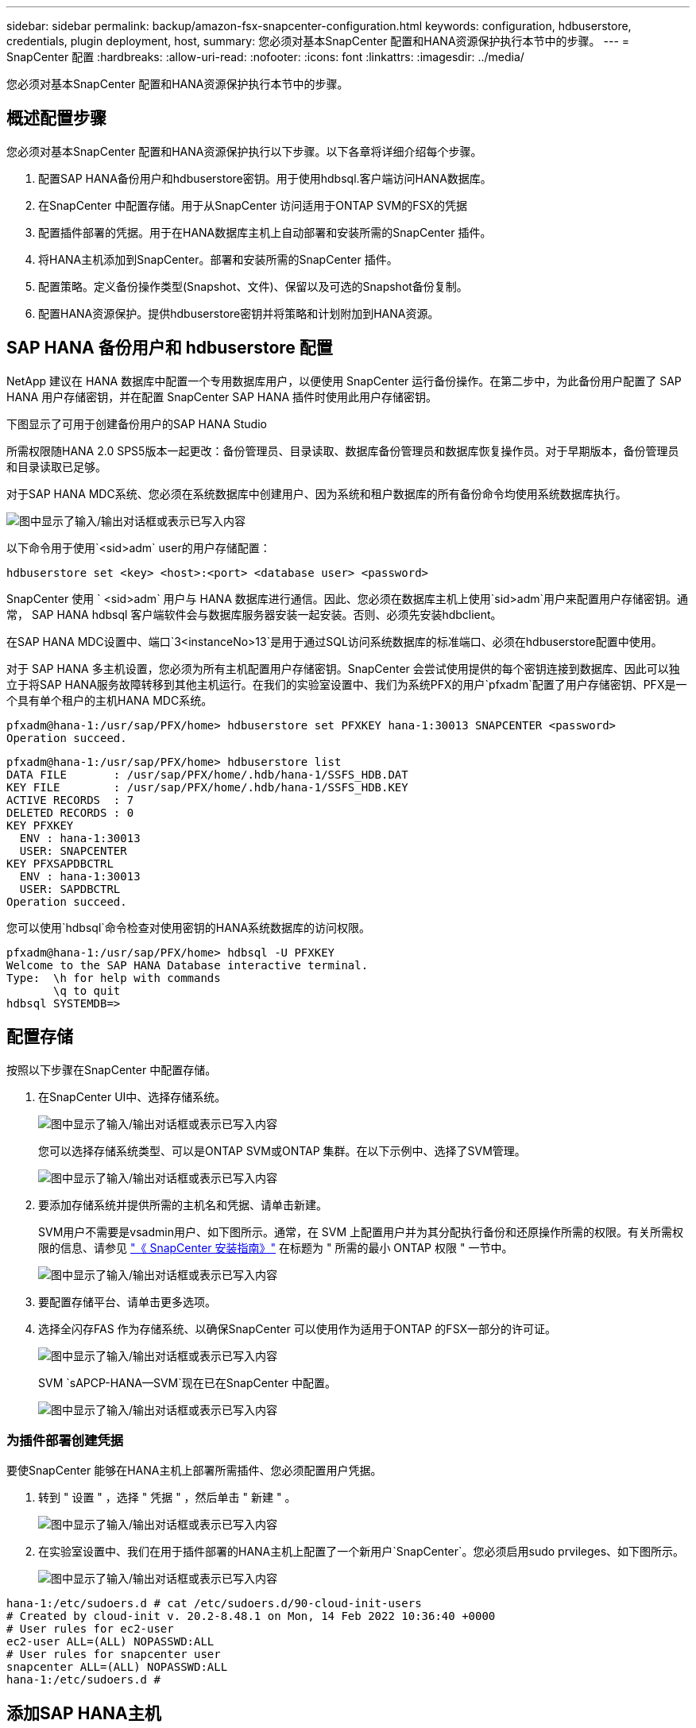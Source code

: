 ---
sidebar: sidebar 
permalink: backup/amazon-fsx-snapcenter-configuration.html 
keywords: configuration, hdbuserstore, credentials, plugin deployment, host, 
summary: 您必须对基本SnapCenter 配置和HANA资源保护执行本节中的步骤。 
---
= SnapCenter 配置
:hardbreaks:
:allow-uri-read: 
:nofooter: 
:icons: font
:linkattrs: 
:imagesdir: ../media/


[role="lead"]
您必须对基本SnapCenter 配置和HANA资源保护执行本节中的步骤。



== 概述配置步骤

您必须对基本SnapCenter 配置和HANA资源保护执行以下步骤。以下各章将详细介绍每个步骤。

. 配置SAP HANA备份用户和hdbuserstore密钥。用于使用hdbsql.客户端访问HANA数据库。
. 在SnapCenter 中配置存储。用于从SnapCenter 访问适用于ONTAP SVM的FSX的凭据
. 配置插件部署的凭据。用于在HANA数据库主机上自动部署和安装所需的SnapCenter 插件。
. 将HANA主机添加到SnapCenter。部署和安装所需的SnapCenter 插件。
. 配置策略。定义备份操作类型(Snapshot、文件)、保留以及可选的Snapshot备份复制。
. 配置HANA资源保护。提供hdbuserstore密钥并将策略和计划附加到HANA资源。




== SAP HANA 备份用户和 hdbuserstore 配置

NetApp 建议在 HANA 数据库中配置一个专用数据库用户，以便使用 SnapCenter 运行备份操作。在第二步中，为此备份用户配置了 SAP HANA 用户存储密钥，并在配置 SnapCenter SAP HANA 插件时使用此用户存储密钥。

下图显示了可用于创建备份用户的SAP HANA Studio

所需权限随HANA 2.0 SPS5版本一起更改：备份管理员、目录读取、数据库备份管理员和数据库恢复操作员。对于早期版本，备份管理员和目录读取已足够。

对于SAP HANA MDC系统、您必须在系统数据库中创建用户、因为系统和租户数据库的所有备份命令均使用系统数据库执行。

image:amazon-fsx-image9.png["图中显示了输入/输出对话框或表示已写入内容"]

以下命令用于使用`<sid>adm` user的用户存储配置：

....
hdbuserstore set <key> <host>:<port> <database user> <password>
....
SnapCenter 使用 ` <sid>adm` 用户与 HANA 数据库进行通信。因此、您必须在数据库主机上使用`sid>adm`用户来配置用户存储密钥。通常， SAP HANA hdbsql 客户端软件会与数据库服务器安装一起安装。否则、必须先安装hdbclient。

在SAP HANA MDC设置中、端口`3<instanceNo>13`是用于通过SQL访问系统数据库的标准端口、必须在hdbuserstore配置中使用。

对于 SAP HANA 多主机设置，您必须为所有主机配置用户存储密钥。SnapCenter 会尝试使用提供的每个密钥连接到数据库、因此可以独立于将SAP HANA服务故障转移到其他主机运行。在我们的实验室设置中、我们为系统PFX的用户`pfxadm`配置了用户存储密钥、PFX是一个具有单个租户的主机HANA MDC系统。

....
pfxadm@hana-1:/usr/sap/PFX/home> hdbuserstore set PFXKEY hana-1:30013 SNAPCENTER <password>
Operation succeed.
....
....
pfxadm@hana-1:/usr/sap/PFX/home> hdbuserstore list
DATA FILE       : /usr/sap/PFX/home/.hdb/hana-1/SSFS_HDB.DAT
KEY FILE        : /usr/sap/PFX/home/.hdb/hana-1/SSFS_HDB.KEY
ACTIVE RECORDS  : 7
DELETED RECORDS : 0
KEY PFXKEY
  ENV : hana-1:30013
  USER: SNAPCENTER
KEY PFXSAPDBCTRL
  ENV : hana-1:30013
  USER: SAPDBCTRL
Operation succeed.
....
您可以使用`hdbsql`命令检查对使用密钥的HANA系统数据库的访问权限。

....
pfxadm@hana-1:/usr/sap/PFX/home> hdbsql -U PFXKEY
Welcome to the SAP HANA Database interactive terminal.
Type:  \h for help with commands
       \q to quit
hdbsql SYSTEMDB=>
....


== 配置存储

按照以下步骤在SnapCenter 中配置存储。

. 在SnapCenter UI中、选择存储系统。
+
image:amazon-fsx-image10.png["图中显示了输入/输出对话框或表示已写入内容"]

+
您可以选择存储系统类型、可以是ONTAP SVM或ONTAP 集群。在以下示例中、选择了SVM管理。

+
image:amazon-fsx-image11.png["图中显示了输入/输出对话框或表示已写入内容"]

. 要添加存储系统并提供所需的主机名和凭据、请单击新建。
+
SVM用户不需要是vsadmin用户、如下图所示。通常，在 SVM 上配置用户并为其分配执行备份和还原操作所需的权限。有关所需权限的信息、请参见 http://docs.netapp.com/ocsc-43/index.jsp?topic=%2Fcom.netapp.doc.ocsc-isg%2Fhome.html["《 SnapCenter 安装指南》"^] 在标题为 " 所需的最小 ONTAP 权限 " 一节中。

+
image:amazon-fsx-image12.png["图中显示了输入/输出对话框或表示已写入内容"]

. 要配置存储平台、请单击更多选项。
. 选择全闪存FAS 作为存储系统、以确保SnapCenter 可以使用作为适用于ONTAP 的FSX一部分的许可证。
+
image:amazon-fsx-image13.png["图中显示了输入/输出对话框或表示已写入内容"]

+
SVM `sAPCP-HANA—SVM`现在已在SnapCenter 中配置。

+
image:amazon-fsx-image14.png["图中显示了输入/输出对话框或表示已写入内容"]





=== 为插件部署创建凭据

要使SnapCenter 能够在HANA主机上部署所需插件、您必须配置用户凭据。

. 转到 " 设置 " ，选择 " 凭据 " ，然后单击 " 新建 " 。
+
image:amazon-fsx-image15.png["图中显示了输入/输出对话框或表示已写入内容"]

. 在实验室设置中、我们在用于插件部署的HANA主机上配置了一个新用户`SnapCenter`。您必须启用sudo prvileges、如下图所示。
+
image:amazon-fsx-image16.png["图中显示了输入/输出对话框或表示已写入内容"]



....
hana-1:/etc/sudoers.d # cat /etc/sudoers.d/90-cloud-init-users
# Created by cloud-init v. 20.2-8.48.1 on Mon, 14 Feb 2022 10:36:40 +0000
# User rules for ec2-user
ec2-user ALL=(ALL) NOPASSWD:ALL
# User rules for snapcenter user
snapcenter ALL=(ALL) NOPASSWD:ALL
hana-1:/etc/sudoers.d #
....


== 添加SAP HANA主机

添加SAP HANA主机时、SnapCenter 会在数据库主机上部署所需的插件并执行自动发现操作。

SAP HANA 插件需要 Java 64 位版本 1.8 。在将主机添加到SnapCenter 之前、必须在主机上安装Java。

....
hana-1:/etc/ssh # java -version
openjdk version "1.8.0_312"
OpenJDK Runtime Environment (IcedTea 3.21.0) (build 1.8.0_312-b07 suse-3.61.3-x86_64)
OpenJDK 64-Bit Server VM (build 25.312-b07, mixed mode)
hana-1:/etc/ssh #
....
SnapCenter 支持OpenJDK或Oracle Java。

要添加SAP HANA主机、请执行以下步骤：

. 在主机选项卡中，单击添加。
+
image:amazon-fsx-image17.png["图中显示了输入/输出对话框或表示已写入内容"]

. 提供主机信息并选择要安装的 SAP HANA 插件。单击提交。
+
image:amazon-fsx-image18.png["图中显示了输入/输出对话框或表示已写入内容"]

. 确认指纹。
+
image:amazon-fsx-image19.png["图中显示了输入/输出对话框或表示已写入内容"]

+
HANA和Linux插件的安装会自动启动。安装完成后、主机的状态列将显示配置VMware插件。SnapCenter 会检测 SAP HANA 插件是否安装在虚拟化环境中。这可能是VMware环境、也可能是公有 云提供商的环境。在这种情况下、SnapCenter 会显示一条警告来配置虚拟机管理程序。

+
您可以使用以下步骤删除此警告消息。

+
image:amazon-fsx-image20.png["图中显示了输入/输出对话框或表示已写入内容"]

+
.. 从设置选项卡中，选择全局设置。
.. 对于虚拟机管理程序设置，请为所有主机选择虚拟机具有 iSCSI 直连磁盘或 NFS 并更新设置。
+
image:amazon-fsx-image21.png["图中显示了输入/输出对话框或表示已写入内容"]

+
此时、屏幕将显示状态为"running"的Linux插件和HANA插件。

+
image:amazon-fsx-image22.png["图中显示了输入/输出对话框或表示已写入内容"]







== 配置策略

策略通常独立于资源进行配置、可供多个SAP HANA数据库使用。

典型的最低配置包含以下策略：

* 无复制的每小时备份策略：`LocalSnap`。
* 使用基于文件的备份执行每周块完整性检查的策略：`BlockIntegrityCheck`。


以下各节将介绍这些策略的配置。



=== Snapshot备份策略

请按照以下步骤配置Snapshot备份策略。

. 转到 " 设置 ">" 策略 " ，然后单击 " 新建 " 。
+
image:amazon-fsx-image23.png["图中显示了输入/输出对话框或表示已写入内容"]

. 输入策略名称和问题描述。单击下一步。
+
image:amazon-fsx-image24.png["图中显示了输入/输出对话框或表示已写入内容"]

. 选择基于 Snapshot 的备份类型，并选择每小时作为计划频率。
+
计划本身稍后会配置HANA资源保护配置。

+
image:amazon-fsx-image25.png["图中显示了输入/输出对话框或表示已写入内容"]

. 配置按需备份的保留设置。
+
image:amazon-fsx-image26.png["图中显示了输入/输出对话框或表示已写入内容"]

. 配置复制选项。在这种情况下，不会选择 SnapVault 或 SnapMirror 更新。
+
image:amazon-fsx-image27.png["图中显示了输入/输出对话框或表示已写入内容"]

+
image:amazon-fsx-image28.png["图中显示了输入/输出对话框或表示已写入内容"]



此时将配置新策略。

image:amazon-fsx-image29.png["图中显示了输入/输出对话框或表示已写入内容"]



=== 用于块完整性检查的策略

按照以下步骤配置块完整性检查策略。

. 转到 " 设置 ">" 策略 " ，然后单击 " 新建 " 。
. 输入策略名称和问题描述。单击下一步。
+
image:amazon-fsx-image30.png["图中显示了输入/输出对话框或表示已写入内容"]

. 将备份类型设置为基于文件，并将计划频率设置为每周。计划本身稍后会配置HANA资源保护配置。
+
image:amazon-fsx-image31.png["图中显示了输入/输出对话框或表示已写入内容"]

. 配置按需备份的保留设置。
+
image:amazon-fsx-image32.png["图中显示了输入/输出对话框或表示已写入内容"]

. 在摘要页面上，单击完成。
+
image:amazon-fsx-image33.png["图中显示了输入/输出对话框或表示已写入内容"]

+
image:amazon-fsx-image34.png["图中显示了输入/输出对话框或表示已写入内容"]





== 配置和保护HANA资源

安装此插件后， HANA 资源的自动发现过程将自动启动。在资源屏幕中，将创建一个新资源，该资源将标记为已锁定，并带有红色挂锁图标。要配置和保护新的HANA资源、请执行以下步骤：

. 选择并单击资源以继续配置。
+
您也可以通过单击刷新资源在资源屏幕中手动触发自动发现过程。

+
image:amazon-fsx-image35.png["图中显示了输入/输出对话框或表示已写入内容"]

. 提供 HANA 数据库的用户存储密钥。
+
image:amazon-fsx-image36.png["图中显示了输入/输出对话框或表示已写入内容"]

+
第二级自动发现过程从发现租户数据和存储占用空间信息开始。

+
image:amazon-fsx-image37.png["图中显示了输入/输出对话框或表示已写入内容"]

. 在资源选项卡中、双击资源以配置资源保护。
+
image:amazon-fsx-image38.png["图中显示了输入/输出对话框或表示已写入内容"]

. 为 Snapshot 副本配置自定义名称格式。
+
NetApp 建议使用自定义 Snapshot 副本名称来轻松确定使用哪个策略和计划类型创建了哪些备份。通过在 Snapshot 副本名称中添加计划类型，您可以区分计划备份和按需备份。按需备份的 `schedule name` 字符串为空，而计划备份包括字符串 `hourly` ， `Daily` ， `或 Weekly` 。

+
image:amazon-fsx-image39.png["图中显示了输入/输出对话框或表示已写入内容"]

. 无需在 " 应用程序设置 " 页面上进行任何特定设置。单击下一步。
+
image:amazon-fsx-image40.png["图中显示了输入/输出对话框或表示已写入内容"]

. 选择要添加到资源中的策略。
+
image:amazon-fsx-image41.png["图中显示了输入/输出对话框或表示已写入内容"]

. 定义块完整性检查策略的计划。
+
在此示例中、此值设置为每周一次。

+
image:amazon-fsx-image42.png["图中显示了输入/输出对话框或表示已写入内容"]

. 定义本地Snapshot策略的计划。
+
在此示例中、此值设置为每6小时一次。

+
image:amazon-fsx-image43.png["图中显示了输入/输出对话框或表示已写入内容"]

+
image:amazon-fsx-image44.png["图中显示了输入/输出对话框或表示已写入内容"]

. 提供有关电子邮件通知的信息。
+
image:amazon-fsx-image45.png["图中显示了输入/输出对话框或表示已写入内容"]

+
image:amazon-fsx-image46.png["图中显示了输入/输出对话框或表示已写入内容"]



HANA资源配置现已完成、您可以执行备份。

image:amazon-fsx-image47.png["图中显示了输入/输出对话框或表示已写入内容"]
